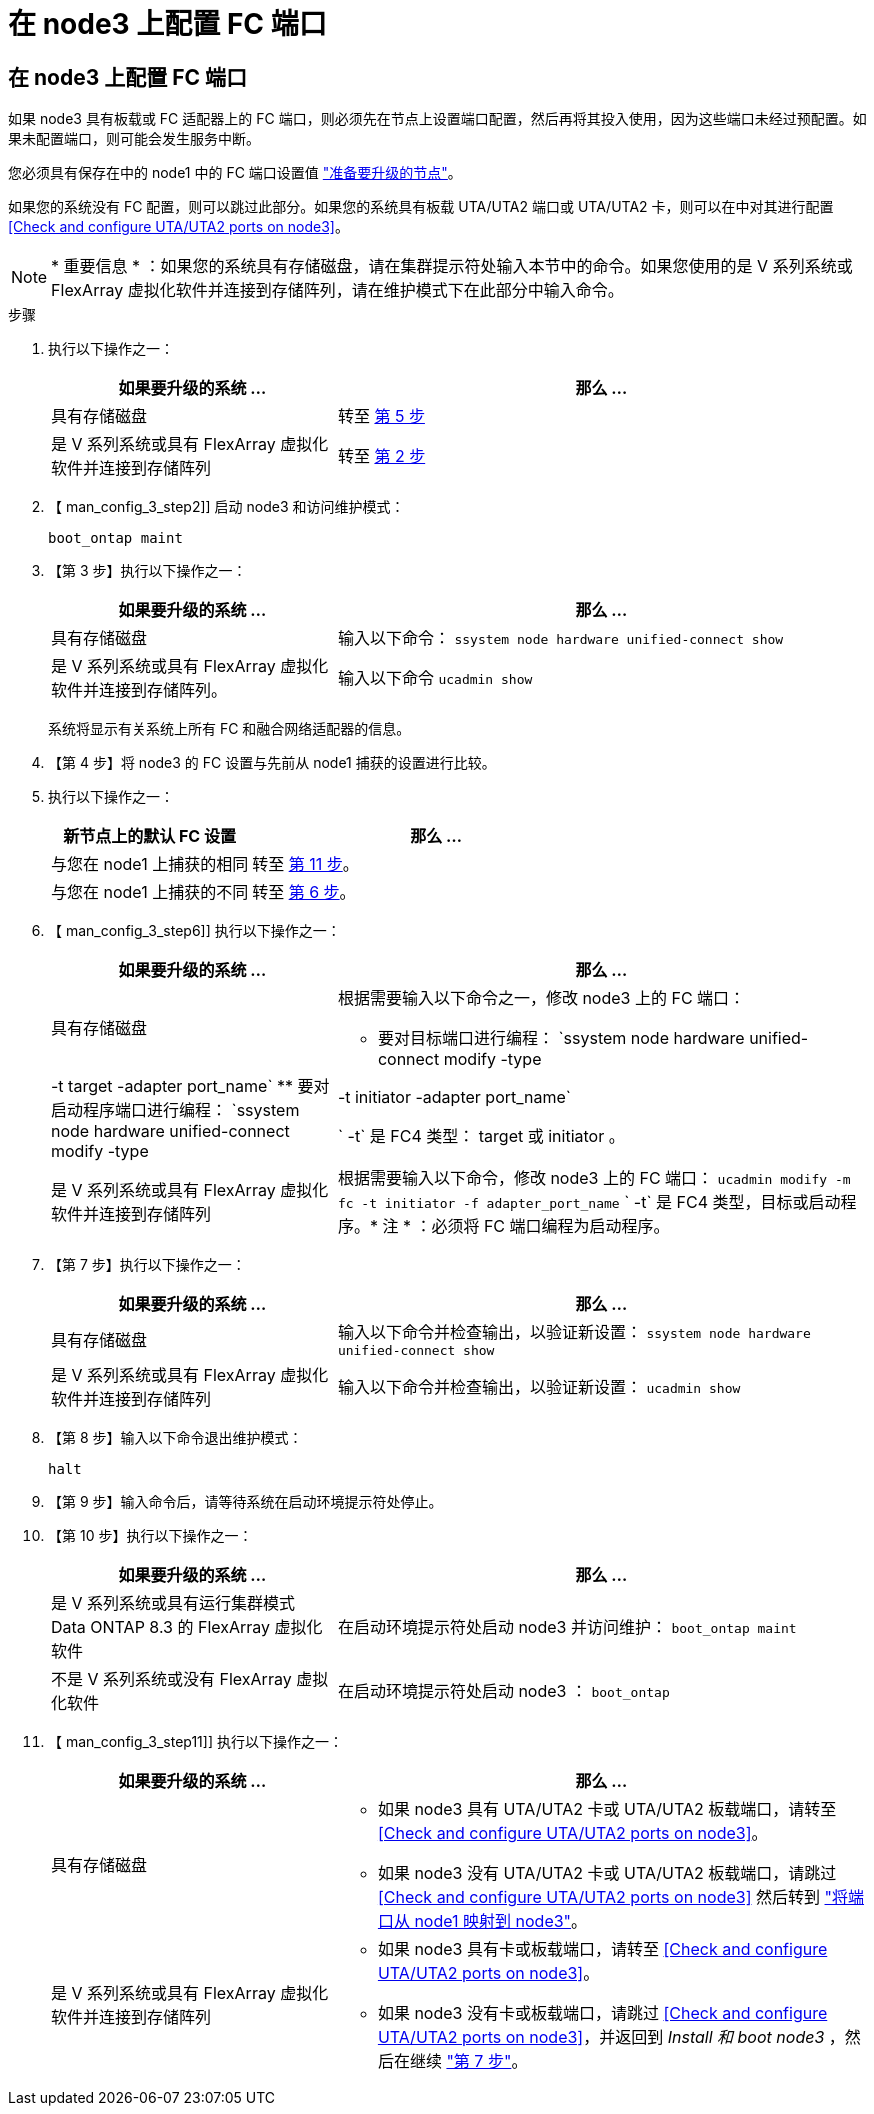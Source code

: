 = 在 node3 上配置 FC 端口
:allow-uri-read: 




== 在 node3 上配置 FC 端口

如果 node3 具有板载或 FC 适配器上的 FC 端口，则必须先在节点上设置端口配置，然后再将其投入使用，因为这些端口未经过预配置。如果未配置端口，则可能会发生服务中断。

您必须具有保存在中的 node1 中的 FC 端口设置值 link:prepare_nodes_for_upgrade.html["准备要升级的节点"]。

如果您的系统没有 FC 配置，则可以跳过此部分。如果您的系统具有板载 UTA/UTA2 端口或 UTA/UTA2 卡，则可以在中对其进行配置 <<Check and configure UTA/UTA2 ports on node3>>。


NOTE: * 重要信息 * ：如果您的系统具有存储磁盘，请在集群提示符处输入本节中的命令。如果您使用的是 V 系列系统或 FlexArray 虚拟化软件并连接到存储阵列，请在维护模式下在此部分中输入命令。

.步骤
. 执行以下操作之一：
+
[cols="35,65"]
|===
| 如果要升级的系统 ... | 那么 ... 


| 具有存储磁盘 | 转至 <<man_config_3_step5,第 5 步>> 


| 是 V 系列系统或具有 FlexArray 虚拟化软件并连接到存储阵列 | 转至 <<man_config_3_step2,第 2 步>> 
|===
. 【 man_config_3_step2]] 启动 node3 和访问维护模式：
+
`boot_ontap maint`

. 【第 3 步】执行以下操作之一：
+
[cols="35,65"]
|===
| 如果要升级的系统 ... | 那么 ... 


| 具有存储磁盘 | 输入以下命令： `ssystem node hardware unified-connect show` 


| 是 V 系列系统或具有 FlexArray 虚拟化软件并连接到存储阵列。 | 输入以下命令 `ucadmin show` 
|===
+
系统将显示有关系统上所有 FC 和融合网络适配器的信息。

. 【第 4 步】将 node3 的 FC 设置与先前从 node1 捕获的设置进行比较。
. [[man_config_3_step5]] 执行以下操作之一：
+
[cols="35,65"]
|===
| 新节点上的默认 FC 设置 | 那么 ... 


| 与您在 node1 上捕获的相同 | 转至 <<man_config_3_step11,第 11 步>>。 


| 与您在 node1 上捕获的不同 | 转至 <<man_config_3_step6,第 6 步>>。 
|===
. 【 man_config_3_step6]] 执行以下操作之一：
+
[cols="35,65"]
|===
| 如果要升级的系统 ... | 那么 ... 


| 具有存储磁盘  a| 
根据需要输入以下命令之一，修改 node3 上的 FC 端口：

** 要对目标端口进行编程： `ssystem node hardware unified-connect modify -type | -t target -adapter port_name`
** 要对启动程序端口进行编程： `ssystem node hardware unified-connect modify -type | -t initiator -adapter port_name`


` -t` 是 FC4 类型： target 或 initiator 。



| 是 V 系列系统或具有 FlexArray 虚拟化软件并连接到存储阵列 | 根据需要输入以下命令，修改 node3 上的 FC 端口： `ucadmin modify -m fc -t initiator -f adapter_port_name` ` -t` 是 FC4 类型，目标或启动程序。* 注 * ：必须将 FC 端口编程为启动程序。 
|===
. 【第 7 步】执行以下操作之一：
+
[cols="35,65"]
|===
| 如果要升级的系统 ... | 那么 ... 


| 具有存储磁盘 | 输入以下命令并检查输出，以验证新设置： `ssystem node hardware unified-connect show` 


| 是 V 系列系统或具有 FlexArray 虚拟化软件并连接到存储阵列 | 输入以下命令并检查输出，以验证新设置： `ucadmin show` 
|===
. 【第 8 步】输入以下命令退出维护模式：
+
`halt`

. 【第 9 步】输入命令后，请等待系统在启动环境提示符处停止。
. 【第 10 步】执行以下操作之一：
+
[cols="35,65"]
|===
| 如果要升级的系统 ... | 那么 ... 


| 是 V 系列系统或具有运行集群模式 Data ONTAP 8.3 的 FlexArray 虚拟化软件 | 在启动环境提示符处启动 node3 并访问维护： `boot_ontap maint` 


| 不是 V 系列系统或没有 FlexArray 虚拟化软件 | 在启动环境提示符处启动 node3 ： `boot_ontap` 
|===
. 【 man_config_3_step11]] 执行以下操作之一：
+
[cols="35,65"]
|===
| 如果要升级的系统 ... | 那么 ... 


| 具有存储磁盘  a| 
** 如果 node3 具有 UTA/UTA2 卡或 UTA/UTA2 板载端口，请转至 <<Check and configure UTA/UTA2 ports on node3>>。
** 如果 node3 没有 UTA/UTA2 卡或 UTA/UTA2 板载端口，请跳过 <<Check and configure UTA/UTA2 ports on node3>> 然后转到 link:map_ports_node1_node3.html["将端口从 node1 映射到 node3"]。




| 是 V 系列系统或具有 FlexArray 虚拟化软件并连接到存储阵列  a| 
** 如果 node3 具有卡或板载端口，请转至 <<Check and configure UTA/UTA2 ports on node3>>。
** 如果 node3 没有卡或板载端口，请跳过 <<Check and configure UTA/UTA2 ports on node3>>，并返回到 _Install 和 boot node3_ ，然后在继续 link:install_boot_node3.html#step7["第 7 步"]。


|===

